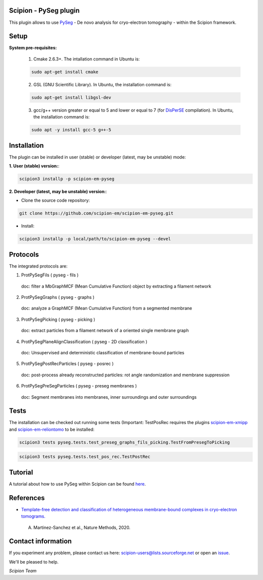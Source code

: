 =======================
Scipion - PySeg plugin
=======================

This plugin allows to use PySeg_ - De novo analysis for cryo-electron tomography - within the Scipion framework.

=====
Setup
=====

**System pre-requisites:**

    1. Cmake 2.6.3+. The intallation command in Ubuntu is:

    .. code-block::

        sudo apt-get install cmake

    2. GSL (GNU Scientific Library). In Ubuntu, the installation command is:

    .. code-block::

        sudo apt-get install libgsl-dev

    3. gcc/g++ version greater or equal to 5 and lower or equal to 7 (for DisPerSE_ compilation). In Ubuntu,
       the installation command is:

    .. code-block::

        sudo apt -y install gcc-5 g++-5

============
Installation
============
The plugin can be installed in user (stable) or developer (latest, may be unstable) mode:

**1. User (stable) version:**:

.. code-block::

    scipion3 installp -p scipion-em-pyseg

**2. Developer (latest, may be unstable) version:**:

* Clone the source code repository:

.. code-block::

    git clone https://github.com/scipion-em/scipion-em-pyseg.git
    
* Install:

.. code-block::

    scipion3 installp -p local/path/to/scipion-em-pyseg --devel
    
=========
Protocols
=========
The integrated protocols are:

1. ProtPySegFils ( pyseg - fils ) 
  doc:  filter a MbGraphMCF (Mean Cumulative Function) object by extracting a filament network
2. ProtPySegGraphs ( pyseg - graphs )
  doc:  analyze a GraphMCF (Mean Cumulative Function) from a segmented membrane
3. ProtPySegPicking ( pyseg - picking )
  doc:  extract particles from a filament network of a oriented single membrane graph
4. ProtPySegPlaneAlignClassification ( pyseg - 2D classification )
  doc:  Unsupervised and deterministic classification of membrane-bound particles
5. ProtPySegPostRecParticles ( pyseg - posrec )
  doc:  post-process already reconstructed particles: rot angle randomization and membrane suppression
6. ProtPySegPreSegParticles ( pyseg - preseg membranes )
  doc:  Segment membranes into membranes, inner surroundings and outer surroundings
    
=====
Tests
=====

The installation can be checked out running some tests (Important: TestPosRec requires the plugins scipion-em-xmipp_
and scipion-em-reliontomo_ to be installed:

.. code-block::

     scipion3 tests pyseg.tests.test_preseg_graphs_fils_picking.TestFromPresegToPicking

.. code-block::

    scipion3 tests pyseg.tests.test_pos_rec.TestPostRec
    
========
Tutorial
========
A tutorial about how to use PySeg within Scipion can be found here_.

==========
References
==========

* `Template-free detection and classification of heterogeneous membrane-bound complexes in cryo-electron tomograms. <http://doi.org/10.1038/s41592-019-0675-5>`_
 A. Martinez-Sanchez et al., Nature Methods, 2020.

===================
Contact information
===================

If you experiment any problem, please contact us here: scipion-users@lists.sourceforge.net or open an issue_.

We'll be pleased to help.

*Scipion Team*


.. _PySeg: https://github.com/anmartinezs/pyseg_system
.. _DisPerSE: http://www2.iap.fr/users/sousbie/web/html/indexd41d.html
.. _scipion-em-xmipp: https://github.com/I2PC/scipion-em-xmipp
.. _scipion-em-reliontomo: https://github.com/scipion-em/scipion-em-reliontomo
.. _issue: https://github.com/scipion-em/scipion-em-pyseg/issues
.. _here: https://scipion-em.github.io/docs/release-3.0.0/docs/user/denoising_mbSegmentation_pysegDirPicking/tomosegmemTV-pySeg-workflow.html#tomosegmemtv-pyseg-workflow
